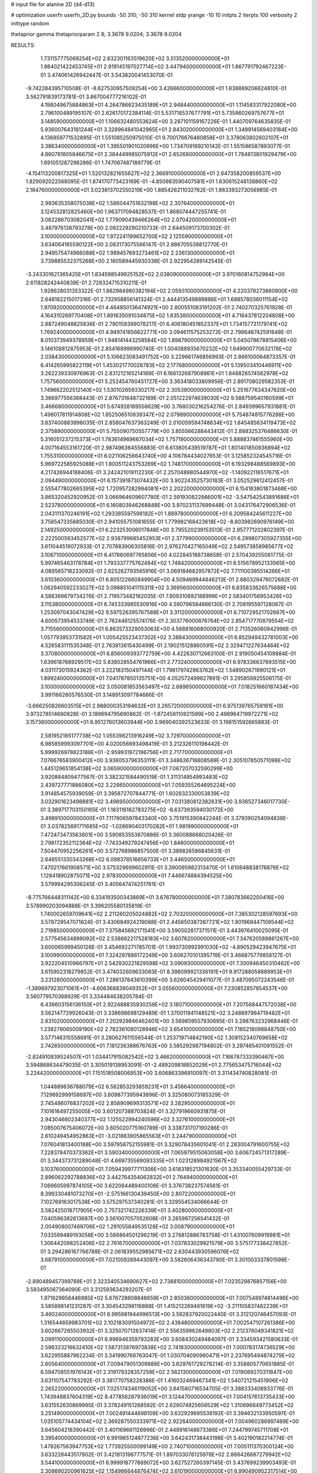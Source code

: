# input file for alanine 2D (d4-d13)

# optimization
userfn       userfn_2D.py
bounds       -50 310; -50 310
kernel       stdp
yrange       -10 10
initpts      2
iterpts      100
verbosity    2
inittype     random

thetaprior gamma
thetapriorparam 2 8; 3.3678 9.0204; 3.3678 9.0204


RESULTS:
  1.731157775069254E+02  2.632301163519620E+02       3.513520000000000E+01
  1.984021422453745E+01  2.919145197027714E+02       3.447940000000000E+01       1.867791792467223E-01       3.474061426942447E-01  3.543820041453070E-01
 -9.742284395710508E-01 -8.627530957509254E+00       3.426660000000000E+01       1.838889206624810E-01       3.562791839173781E-01  3.867004777216102E-01
  4.198049675884863E+01  4.264786623435189E+01       2.948440000000000E+01       1.114583317922080E+00       2.796100489195107E-01  2.626170172384114E-01
  5.531718537677791E+01  5.735860269757677E+01       3.148590000000000E+01       1.106632480553624E+00       3.287101159167226E-01  1.440709764635835E-01
  5.936007643181244E+01  3.328964841042965E+01       2.843020000000000E+01       1.349914569403184E+00       4.136859771532895E-01  1.551085250975010E-01
  9.700176676480858E+01  3.378063802602107E+01       3.386340000000000E+01       1.395501901020996E+00       1.734709189210142E-01  1.551586587893077E-01
  4.860781805846675E+01  2.384449985075912E+01       2.652680000000000E+01       1.784813801929479E+00       1.691051287296286E-01  1.747067487189779E-01
 -4.154113200817325E+01  1.520132821655627E+02       2.366910000000000E+01       2.647358200859537E+00       1.829092022568095E-01  1.874170773423169E-01
 -4.850983590407581E+01  1.630615248138860E+02       2.184760000000000E+01       3.023813702550219E+00       1.885426211032762E-01  1.863393273056985E-01
  2.993635358075038E+02  1.586044751632198E+02       2.307640000000000E+01       3.124532812825460E+00       1.963717094828537E-01  1.868074447255741E-01
  3.062286703082041E+02  1.779090439466264E+02       2.070420000000000E+01       3.487976138793278E+00       2.092229290210733E-01  2.644509173700302E-01
  3.100000000000000E+02  1.972241199652700E+02       2.125590000000000E+01       3.634064165590122E+00       2.083173075566147E-01  2.886705538812770E-01
  2.949575474966088E+02  1.989457693273461E+02       2.236130000000000E+01       3.739885532375268E+00       2.160589445930338E-01  2.922954289142545E-01
 -3.243301621365425E+01  1.834598549925152E+02       2.038090000000000E+01       3.970160814752984E+00       2.611828242440839E-01  2.728324715310211E-01
  1.928628031353322E-01  1.862984980382194E+02       2.059310000000000E+01       4.220378273860900E+00       2.648182215017316E-01  2.732958856141324E-01
  2.444413549889886E+01  1.688578036011154E+02       1.970920000000000E+01       4.464850136474921E+00       2.800551083191202E-01  2.740270325761928E-01
  4.164310269770408E+01  1.891635091034875E+02       1.835380000000000E+01       4.716437812204808E+00       2.887249048825836E-01  2.790159389078217E-01
  6.406180451852337E+01  1.734157731179741E+02       1.769240000000000E+01       4.949741656622771E+00       3.094611575253272E-01  2.798646742591648E-01
  8.010373949378959E+01  1.948141443258584E+02       1.898790000000000E+01       5.045078678815406E+00       3.146108812875953E-01  2.854168996990740E-01
  1.004088935670232E+02  1.649900770632178E+02       2.038430000000000E+01       5.106623083491752E+00       3.229661746856993E-01  2.866100064873357E-01
  6.414265995822119E+01  1.453021770028783E+02       2.177680000000000E+01       5.139503410446911E+00       3.262239330976963E-01  2.831212165214189E-01
  6.166132687908961E+01  1.848826574562978E+02       1.757560000000000E+01       5.252454760451727E+00       3.363418033809956E-01  2.891708029582353E-01
  1.749662202512140E+02  1.530102659330217E+02       2.305390000000000E+01       5.251677634347620E+00       3.366977556368443E-01  2.876731648732169E-01
  2.051222974639030E+02  9.588759540160599E+01       3.466680000000000E+01       5.674928189558629E+00       3.768030216254276E-01  2.849399657931881E-01
  1.498017811914808E+02  1.852506510839347E+02       2.079890000000000E+01       5.754874815776288E+00       3.837400883898035E-01  2.858047637363249E-01
  2.010059594748634E+02  1.845485634119473E+02       2.375890000000000E+01       5.755090750557779E+00       3.855566288443412E-01  2.888325376486630E-01
  5.316051237215373E+01  1.783614969667034E+02       1.757190000000000E+01       5.888837461555960E+00       4.007164553161720E-01  2.987496364556883E-01
  6.613805439519787E+01  1.801401850936894E+02       1.755310000000000E+01       6.021106256643740E+00       4.106784434027653E-01  3.125852324545716E-01
  5.969722585925088E+01  1.800511243753269E+02       1.748170000000000E+01       6.193298488569893E+00       4.217426944188406E-01  3.242421019112230E-01
  2.257048980544970E+02 -1.140922116517671E+01       2.094490000000000E+01       6.157391673074432E+00       3.902243525730183E-01  3.052529612412457E-01
  2.555477802665395E+02  1.720957282994081E+01       2.202200000000000E+01       6.154183801873468E+00       3.865320452920952E-01  3.066964609607780E-01
  2.591930822866001E+02 -3.547542543891686E+01       2.523780000000000E+01       6.160803946268848E+00       3.970231137699448E-01  3.043176472906536E-01
  2.043111370246191E+02  1.293385597598182E+01       1.889780000000000E+01       6.209584245611227E+00       3.758547335885030E-01  2.941055751081655E-01
  1.779982168423618E+02 -8.803982690976149E+00       2.149250000000000E+01       6.223253006017848E+00       3.795520239153513E-01  2.957771202802397E-01
  2.222500593452577E+02  2.938799685452953E+01       2.377990000000000E+01       6.299807305927355E+00       3.611044519072933E-01  2.707883906305816E-01
  2.976270427165049E+02  2.549573858985677E+02       3.108710000000000E+01       6.417860697765856E+00       4.022845188738658E-01  2.570439255081775E-01
  5.997465463178784E+01  1.793337775762484E+02       1.748420000000000E+01       6.515678952133565E+00       4.089565718233092E-01  2.625262793565916E-01
  3.069184682957872E+02  7.711100395514266E+01       3.610360000000000E+01       6.805122660849904E+00       4.509469944846213E-01  2.680329476072682E-01
  1.062940592233027E+02  3.098851041115311E+02       3.369560000000000E+01       6.835833626575688E+00       4.588369679734276E-01  2.719573482162035E-01
  7.809310892188999E+01  2.583401756953426E+02       3.115380000000000E+01       6.745333985530916E+00       4.590796584666130E-01  2.708195597128067E-01
  1.253097043047429E+02  9.597526395767588E+01       3.311200000000000E+01       6.710729521702667E+00       4.600573954533749E-01  2.762446125574176E-01
  2.303776000876764E+02  2.854717770879554E+02       3.715560000000000E+01       6.863573329053063E+00       4.568816068000920E-01  2.713526060942996E-01
  1.057793953731582E+01  1.005425523437302E+02       3.388430000000000E+01       6.852949432781003E+00       4.526583111535348E-01  2.763913615430499E-01
  2.190215128860591E+02  2.329471227634464E+02       3.370800000000000E+01       6.856009393772759E+00       4.422630712663100E-01  2.919050454109884E-01
  1.639618768929517E+02  5.838028554761966E+01       2.773240000000000E+01       6.978336637893515E+00       4.031173015924362E-01  3.222183150497144E-01
  1.798179742963762E+02  1.548902671990121E+01       1.899240000000000E+01       7.041787850135751E+00       4.052572499627891E-01  3.295859925506175E-01
  3.100000000000000E+02  3.050081853563497E+02       2.689650000000000E+01       7.018251660187434E+00       3.991166260576530E-01  3.148913097784686E-01
 -3.666250826603515E+01  2.988000353194632E+01       3.265720000000000E+01       6.975139765759161E+00       3.973278514680828E-01  3.189694795690862E-01
 -1.872458110921599E+00  2.498964719972271E+02       3.157360000000000E+01       6.951276013603944E+00       3.969040392523633E-01  3.198151592665883E-01
  2.581952185177738E+02  1.055398213916249E+02       3.729700000000000E+01       6.985859993097701E+00       4.020056693498419E-01  3.212326110198442E-01
  5.999926978823188E+01 -2.959931972196756E+01       2.717700000000000E+01       7.076676583900412E+00       3.936053796353111E-01  3.348636718808589E-01
  2.305107850571098E+02  1.445129651854138E+02       3.065900000000000E+01       7.067207032590299E+00       3.920884809477567E-01  3.382321584490519E-01
  1.311314854993483E+02  2.439727771886080E+02       3.226650000000000E+01       7.059355264695224E+00       3.914854575939059E-01  3.395872707844771E-01
  1.602832330053839E+02  3.032901623498881E+02       3.498950000000000E+01       7.031380812382831E+00       3.936527346017730E-01  3.389717703150165E-01
  1.183116182783275E+02 -8.637393594030172E+00       3.498910000000000E+01       7.117806597843340E+00       3.751915390842244E-01  3.379390254094838E-01
  3.037825691711685E+02 -1.028690403170282E+01       1.981990000000000E+01       7.472473473563801E+00       3.590853553870886E-01  3.360088668020426E-01
  2.798172352112364E+02 -7.743349279247456E+00       1.846000000000000E+01       7.504470952256261E+00       3.572768986857500E-01  3.389826586845631E-01
  2.646551330343268E+02  6.098378516656733E+01       3.446500000000000E+01       7.470217661908571E+00       3.575329699602911E-01  3.390095982313470E-01
  1.610648838176876E+02  1.128418902875071E+02       2.978300000000000E+01       7.446674884394525E+00       3.579994295306245E-01  3.405647474251761E-01
 -8.775766448311142E+00  6.334193500343869E+01       3.676780000000000E+01       7.380783662200416E+00       3.578990203094888E-01  3.396205580135819E-01
  1.740002659709641E+02  2.211260205024882E+02       2.703200000000000E+01       7.385302128597693E+00       3.578729547071824E-01  3.430684924219088E-01
  2.445650387387721E+02  1.901968447109544E+02       2.719850000000000E+01       7.375845692171541E+00       3.590502817371511E-01  3.443976410025095E-01
  2.577545634899092E+02  2.538662217528183E+02       3.607620000000000E+01       7.347620589861267E+00       3.600065999450126E-01  3.454692271785701E-01
  1.993730992991030E+02 -4.890529423947675E+01       3.100990000000000E+01       7.324297886172249E+00       3.606270101395719E-01  3.466875779858127E-01
  3.922204510966797E+01  2.542930221829598E+02       3.090930000000000E+01       7.300946450310462E+00       3.615902318279852E-01  3.474032609633083E-01
  8.398099921336191E+01  9.917288058889953E+01       3.231280000000000E+01       7.286137843610399E+00       3.626045429411077E-01  3.487095072243546E-01
 -1.389697923071061E+01 -4.606368839049352E+01       3.055600000000000E+01       7.230852857854537E+00       3.560779570368929E-01  3.334484638205784E-01
  6.436603156136150E+01  2.922488835930258E+02       3.180710000000000E+01       7.207568447572038E+00       3.562147729926043E-01  3.338698698129489E-01
  1.370011941148521E+02  3.248897964719482E+01       2.831020000000000E+01       7.202929846462401E+00       3.569859557930695E-01  3.298763232968446E-01
  1.238279065009190E+02  2.782361080128946E+02       3.654100000000000E+01       7.185218098848750E+00       3.577146315558691E-01  3.280627611556544E-01
  1.253719714842190E+02  1.308152340769658E+02       2.742650000000000E+01       7.181236388676763E+00       3.585292987194802E-01  3.297465401091552E-01
 -2.824910839524507E+01  1.034417915082542E+02       3.466200000000000E+01       7.166787333390467E+00       3.594868634479035E-01  3.305019138953091E-01
 -2.489209818852029E+01  2.775653475716044E+02       3.224420000000000E+01       7.151518508006953E+00       3.606863396910097E-01  3.311434740828081E-01
  1.044889636788079E+02  6.562853293859231E+01       3.456640000000000E+01       7.129692999158697E+00       3.609877395943896E-01  3.325080073185329E-01
  2.745486076837202E+02  2.858909699313571E+02       3.282950000000000E+01       7.101616497255005E+00       3.601207388703824E-01  3.327919660931875E-01
  2.943046602340377E+02  1.125522994240596E+02       3.327610000000000E+01       7.085007675406072E+00       3.605020775160789E-01  3.338731707190286E-01
  2.610249454952863E+01 -3.021883905865563E+01       3.244790000000000E+01       7.076041813400188E+00       3.597958752155981E-01  3.329078435601041E-01
  2.283004791600755E+02  7.228378470373362E+01       3.590340000000000E+01       7.065979515063058E+00       3.606724571317289E-01  3.344373731289048E-01
  4.669735569093335E+01  1.023128984921567E+02       3.103760000000000E+01       7.059439977711306E+00       3.618318521301630E-01  3.353340055429733E-01
  2.896062292788836E+02  3.442764354062832E+01       2.764940000000000E+01       7.069605997874105E+00       3.622064489400108E-01  3.376738237574561E-01
  8.399330481073270E+01 -2.575166130439450E+00       2.807220000000000E+01       7.102769163017538E+00       3.575297537340281E-01  3.329554534066644E-01
  3.582425018717905E+00  2.757321742226339E+01       3.402800000000000E+01       7.040596382613687E+00       3.561007057052608E-01  3.265987256541432E-01
  2.004908007469706E+02  1.291055849535128E+02       3.008790000000000E+01       7.033599489193058E+00       3.566864501296219E-01  3.276812886783758E-01
  1.431007609919981E+01  1.306442098252406E+02       2.761670000000000E+01       7.037833029921579E+00       3.575177338427852E-01  3.294286167766788E-01
  2.061839552985671E+02  2.630443930596076E+02       3.687910000000000E+01       7.021059269443097E+00       3.582606436343790E-01  3.301003337801598E-01
 -2.890489457399789E+01  2.323340534690627E+02       2.738810000000000E+01       7.023529876857156E+00       3.593495067364090E-01  3.312593634293207E-01
  1.971629958446985E+02  5.676728608848659E+01       2.850360000000000E+01       7.007548974814496E+00       3.585898141231287E-01  3.304543298116888E-01
  1.415212269461619E+02 -3.211105837462239E+01       3.460240000000000E+01       6.995981944996513E+00       3.592837920022440E-01  3.312120746457093E-01
  1.316544659983701E+02  2.102183091504972E+02       2.438480000000000E+01       7.002547107261386E+00       3.602667265503932E-01  3.325070712637414E-01
  2.556359962649803E+02  2.212376049341821E+02       3.099110000000000E+01       6.996946359793283E+00       3.608430249484097E-01  3.334593421580633E-01
  2.598323216632410E+02  1.587313876973838E+02       2.741830000000000E+01       7.000783174736529E+00       3.622955887962234E-01  3.341990766763047E-01
  1.030704090960471E+01  2.237695494874279E+02       2.605640000000000E+01       7.009479051309888E+00       3.629761729278214E-01  3.358805770651885E-01
  6.594708551976143E+01  2.319179328357259E+02       2.562130000000000E+01       7.019089270311847E+00       3.631107547783292E-01  3.381770758228386E-01
  1.416032469467341E+02  1.540721215451906E+02       2.265220000000000E+01       7.025174346119052E+00       3.641580716534705E-01  3.388333408933776E-01
  1.743948837604319E+02  8.477856287936019E+01       3.124470000000000E+01       7.004157613735433E+00       3.631552630869995E-01  3.378249151268592E-01
  2.629074825656529E+02  1.310696649773452E+02       3.251490000000000E+01       7.002491444698109E+00       3.632929695538192E-01  3.394632133950597E-01
  1.035105774434104E+02  2.369287550333971E+02       2.922640000000000E+01       7.004960286997469E+00       3.645604218390442E-01  3.401169661126996E-01
  2.448916148673386E+01  7.244799745711708E+01       3.395400000000000E+01       6.991965124877236E+00       3.642431738443198E-01  3.402190182214774E-01
  1.478267563947753E+02  1.773925500099149E+00       2.740710000000000E+01       7.005111370300124E+00       3.633228443517902E-01  3.421813196777571E-01
  1.897033076125978E+02  2.866426687279942E+02       3.544100000000000E+01       6.999918777889072E+00       3.627527260397145E-01  3.437699239903493E-01
  2.308690200961625E+02  1.154986644876474E+02       3.610190000000000E+01       6.990490952317514E+00       3.634124135516019E-01  3.441709465349285E-01